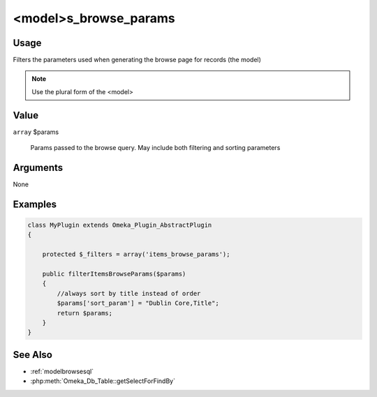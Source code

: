 ######################
<model>s_browse_params
######################

*****
Usage
*****

Filters the parameters used when generating the browse page for records (the model)

.. note::

    Use the plural form of the <model>

*****
Value
*****

``array`` $params

    Params passed to the browse query. May include both filtering and sorting parameters

*********
Arguments
*********

None

********
Examples
********

.. code-block:: php

    class MyPlugin extends Omeka_Plugin_AbstractPlugin
    {
    
        protected $_filters = array('items_browse_params');
        
        public filterItemsBrowseParams($params)
        {
            //always sort by title instead of order
            $params['sort_param'] = "Dublin Core,Title";
            return $params;
        }    
    }


********
See Also
********

* :ref:`modelbrowsesql`
* :php:meth:`Omeka_Db_Table::getSelectForFindBy`

